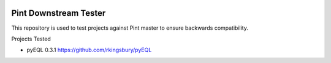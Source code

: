 .. image:: https://travis-ci.org/hgrecco/pint_downstream_tester.svg?branch=master
    :target: https://travis-ci.org/hgrecco/pint_downstream_tester


Pint Downstream Tester
======================

This repository is used to test projects against Pint master to ensure backwards compatibility.

Projects Tested 

- pyEQL 0.3.1
  https://github.com/rkingsbury/pyEQL
